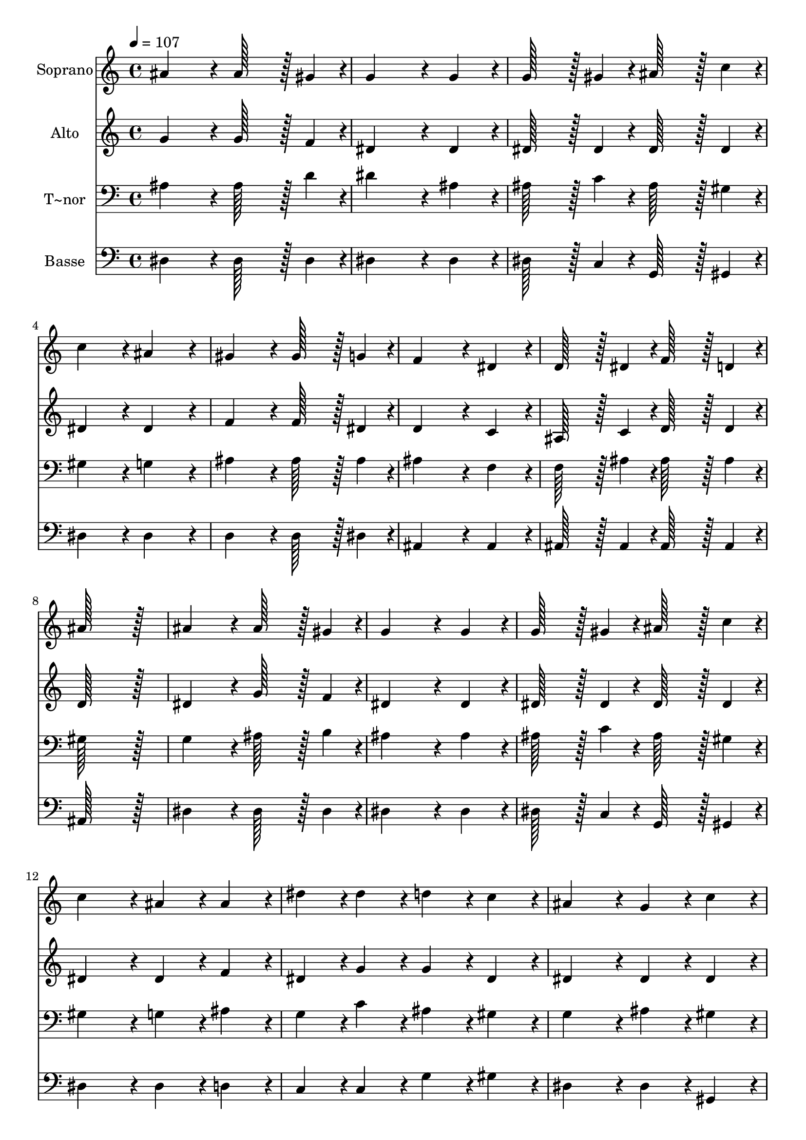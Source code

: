 % Lily was here -- automatically converted by c:/Program Files (x86)/LilyPond/usr/bin/midi2ly.py from output/057.mid
\version "2.14.0"

\layout {
  \context {
    \Voice
    \remove "Note_heads_engraver"
    \consists "Completion_heads_engraver"
    \remove "Rest_engraver"
    \consists "Completion_rest_engraver"
  }
}

trackAchannelA = {
  
  \time 4/4 
  
  \tempo 4 = 107 
  
}

trackA = <<
  \context Voice = voiceA \trackAchannelA
>>


trackBchannelA = {
  
  \set Staff.instrumentName = "Soprano"
  
  \time 4/4 
  
  \tempo 4 = 107 
  
}

trackBchannelB = \relative c {
  ais''4*172/96 r4*20/96 ais128*43 r128*5 gis4*43/96 r4*5/96 
  | % 2
  g4*259/96 r4*29/96 g4*86/96 r4*10/96 
  | % 3
  g128*43 r128*5 gis4*43/96 r4*5/96 ais128*43 r128*5 c4*43/96 
  r4*5/96 
  | % 4
  c4*172/96 r4*20/96 ais4*172/96 r4*20/96 
  | % 5
  gis4*172/96 r4*20/96 gis128*43 r128*5 g4*43/96 r4*5/96 
  | % 6
  f4*259/96 r4*29/96 dis4*86/96 r4*10/96 
  | % 7
  d128*43 r128*5 dis4*43/96 r4*5/96 f128*43 r128*5 d4*43/96 r4*5/96 
  | % 8
  ais'128*115 r128*13 
  | % 9
  ais4*172/96 r4*20/96 ais128*43 r128*5 gis4*43/96 r4*5/96 
  | % 10
  g4*259/96 r4*29/96 g4*86/96 r4*10/96 
  | % 11
  g128*43 r128*5 gis4*43/96 r4*5/96 ais128*43 r128*5 c4*43/96 
  r4*5/96 
  | % 12
  c4*172/96 r4*20/96 ais4*86/96 r4*10/96 ais4*86/96 r4*10/96 
  | % 13
  dis4*86/96 r4*10/96 dis4*86/96 r4*10/96 d4*86/96 r4*10/96 c4*86/96 
  r4*10/96 
  | % 14
  ais4*172/96 r4*20/96 g4*86/96 r4*10/96 c4*86/96 r4*10/96 
  | % 15
  ais4*172/96 r4*20/96 gis4*86/96 r4*10/96 f4*86/96 r4*10/96 
  | % 16
  dis128*115 r128*13 
  | % 17
  f4*86/96 r4*10/96 f4*86/96 r4*10/96 f4*86/96 r4*10/96 g4*86/96 
  r4*10/96 
  | % 18
  gis4*172/96 r4*20/96 gis4*172/96 r4*20/96 
  | % 19
  g4*86/96 r4*10/96 g4*86/96 r4*10/96 g4*86/96 r4*10/96 gis4*86/96 
  r4*10/96 
  | % 20
  ais4*172/96 r4*20/96 ais4*86/96 r4*10/96 ais4*86/96 r4*10/96 
  | % 21
  dis4*86/96 r4*10/96 dis4*86/96 r4*10/96 d4*86/96 r4*10/96 c4*86/96 
  r4*10/96 
  | % 22
  ais4*172/96 r4*20/96 g4*86/96 r4*10/96 c4*86/96 r4*10/96 
  | % 23
  ais4*172/96 r4*20/96 gis4*86/96 r4*10/96 f4*86/96 r4*10/96 
  | % 24
  dis128*115 
}

trackB = <<
  \context Voice = voiceA \trackBchannelA
  \context Voice = voiceB \trackBchannelB
>>


trackCchannelA = {
  
  \set Staff.instrumentName = "Alto"
  
  \time 4/4 
  
  \tempo 4 = 107 
  
}

trackCchannelB = \relative c {
  g''4*172/96 r4*20/96 g128*43 r128*5 f4*43/96 r4*5/96 
  | % 2
  dis4*259/96 r4*29/96 dis4*86/96 r4*10/96 
  | % 3
  dis128*43 r128*5 dis4*43/96 r4*5/96 dis128*43 r128*5 dis4*43/96 
  r4*5/96 
  | % 4
  dis4*172/96 r4*20/96 dis4*172/96 r4*20/96 
  | % 5
  f4*172/96 r4*20/96 f128*43 r128*5 dis4*43/96 r4*5/96 
  | % 6
  d4*259/96 r4*29/96 c4*86/96 r4*10/96 
  | % 7
  ais128*43 r128*5 c4*43/96 r4*5/96 d128*43 r128*5 d4*43/96 r4*5/96 
  | % 8
  d128*115 r128*13 
  | % 9
  dis4*172/96 r4*20/96 g128*43 r128*5 f4*43/96 r4*5/96 
  | % 10
  dis4*259/96 r4*29/96 dis4*86/96 r4*10/96 
  | % 11
  dis128*43 r128*5 dis4*43/96 r4*5/96 dis128*43 r128*5 dis4*43/96 
  r4*5/96 
  | % 12
  dis4*172/96 r4*20/96 dis4*86/96 r4*10/96 f4*86/96 r4*10/96 
  | % 13
  dis4*86/96 r4*10/96 g4*86/96 r4*10/96 g4*86/96 r4*10/96 dis4*86/96 
  r4*10/96 
  | % 14
  dis4*172/96 r4*20/96 dis4*86/96 r4*10/96 dis4*86/96 r4*10/96 
  | % 15
  dis4*172/96 r4*20/96 d4*86/96 r4*10/96 d4*86/96 r4*10/96 
  | % 16
  dis128*115 r128*13 
  | % 17
  d4*86/96 r4*10/96 d4*86/96 r4*10/96 d4*86/96 r4*10/96 dis4*86/96 
  r4*10/96 
  | % 18
  d4*172/96 r4*20/96 d4*172/96 r4*20/96 
  | % 19
  dis4*86/96 r4*10/96 dis4*86/96 r4*10/96 dis4*86/96 r4*10/96 dis4*86/96 
  r4*10/96 
  | % 20
  dis4*172/96 r4*20/96 g4*86/96 r4*10/96 f4*86/96 r4*10/96 
  | % 21
  dis4*86/96 r4*10/96 g4*86/96 r4*10/96 g4*86/96 r4*10/96 dis4*86/96 
  r4*10/96 
  | % 22
  dis4*172/96 r4*20/96 dis4*86/96 r4*10/96 dis4*86/96 r4*10/96 
  | % 23
  dis4*172/96 r4*20/96 d4*86/96 r4*10/96 d4*86/96 r4*10/96 
  | % 24
  dis128*115 
}

trackC = <<
  \context Voice = voiceA \trackCchannelA
  \context Voice = voiceB \trackCchannelB
>>


trackDchannelA = {
  
  \set Staff.instrumentName = "T~nor"
  
  \time 4/4 
  
  \tempo 4 = 107 
  
}

trackDchannelB = \relative c {
  ais'4*172/96 r4*20/96 ais128*43 r128*5 d4*43/96 r4*5/96 
  | % 2
  dis4*259/96 r4*29/96 ais4*86/96 r4*10/96 
  | % 3
  ais128*43 r128*5 c4*43/96 r4*5/96 ais128*43 r128*5 gis4*43/96 
  r4*5/96 
  | % 4
  gis4*172/96 r4*20/96 g4*172/96 r4*20/96 
  | % 5
  ais4*172/96 r4*20/96 ais128*43 r128*5 ais4*43/96 r4*5/96 
  | % 6
  ais4*259/96 r4*29/96 f4*86/96 r4*10/96 
  | % 7
  f128*43 r128*5 ais4*43/96 r4*5/96 ais128*43 r128*5 ais4*43/96 
  r4*5/96 
  | % 8
  gis128*115 r128*13 
  | % 9
  g4*172/96 r4*20/96 ais128*43 r128*5 b4*43/96 r4*5/96 
  | % 10
  ais4*259/96 r4*29/96 ais4*86/96 r4*10/96 
  | % 11
  ais128*43 r128*5 c4*43/96 r4*5/96 ais128*43 r128*5 gis4*43/96 
  r4*5/96 
  | % 12
  gis4*172/96 r4*20/96 g4*86/96 r4*10/96 ais4*86/96 r4*10/96 
  | % 13
  g4*86/96 r4*10/96 c4*86/96 r4*10/96 ais4*86/96 r4*10/96 gis4*86/96 
  r4*10/96 
  | % 14
  g4*172/96 r4*20/96 ais4*86/96 r4*10/96 gis4*86/96 r4*10/96 
  | % 15
  g4*172/96 r4*20/96 f4*86/96 r4*10/96 gis4*86/96 r4*10/96 
  | % 16
  g128*115 r128*13 
  | % 17
  ais4*86/96 r4*10/96 ais4*86/96 r4*10/96 ais4*86/96 r4*10/96 ais4*86/96 
  r4*10/96 
  | % 18
  ais4*172/96 r4*20/96 ais4*172/96 r4*20/96 
  | % 19
  ais4*86/96 r4*10/96 ais4*86/96 r4*10/96 ais4*86/96 r4*10/96 ais4*86/96 
  r4*10/96 
  | % 20
  ais4*172/96 r4*20/96 dis4*86/96 r4*10/96 ais4*86/96 r4*10/96 
  | % 21
  g4*86/96 r4*10/96 c4*86/96 r4*10/96 ais4*86/96 r4*10/96 gis4*86/96 
  r4*10/96 
  | % 22
  g4*172/96 r4*20/96 ais4*86/96 r4*10/96 gis4*86/96 r4*10/96 
  | % 23
  g4*172/96 r4*20/96 f4*86/96 r4*10/96 gis4*86/96 r4*10/96 
  | % 24
  g128*115 
}

trackD = <<

  \clef bass
  
  \context Voice = voiceA \trackDchannelA
  \context Voice = voiceB \trackDchannelB
>>


trackEchannelA = {
  
  \set Staff.instrumentName = "Basse"
  
  \time 4/4 
  
  \tempo 4 = 107 
  
}

trackEchannelB = \relative c {
  dis4*172/96 r4*20/96 dis128*43 r128*5 dis4*43/96 r4*5/96 
  | % 2
  dis4*259/96 r4*29/96 dis4*86/96 r4*10/96 
  | % 3
  dis128*43 r128*5 c4*43/96 r4*5/96 g128*43 r128*5 gis4*43/96 
  r4*5/96 
  | % 4
  dis'4*172/96 r4*20/96 dis4*172/96 r4*20/96 
  | % 5
  d4*172/96 r4*20/96 d128*43 r128*5 dis4*43/96 r4*5/96 
  | % 6
  ais4*259/96 r4*29/96 ais4*86/96 r4*10/96 
  | % 7
  ais128*43 r128*5 ais4*43/96 r4*5/96 ais128*43 r128*5 ais4*43/96 
  r4*5/96 
  | % 8
  ais128*115 r128*13 
  | % 9
  dis4*172/96 r4*20/96 dis128*43 r128*5 dis4*43/96 r4*5/96 
  | % 10
  dis4*259/96 r4*29/96 dis4*86/96 r4*10/96 
  | % 11
  dis128*43 r128*5 c4*43/96 r4*5/96 g128*43 r128*5 gis4*43/96 
  r4*5/96 
  | % 12
  dis'4*172/96 r4*20/96 dis4*86/96 r4*10/96 d4*86/96 r4*10/96 
  | % 13
  c4*86/96 r4*10/96 c4*86/96 r4*10/96 g'4*86/96 r4*10/96 gis4*86/96 
  r4*10/96 
  | % 14
  dis4*172/96 r4*20/96 dis4*86/96 r4*10/96 gis,4*86/96 r4*10/96 
  | % 15
  ais4*172/96 r4*20/96 ais4*86/96 r4*10/96 ais4*86/96 r4*10/96 
  | % 16
  dis128*115 r128*13 
  | % 17
  ais4*86/96 r4*10/96 ais'4*86/96 r4*10/96 gis4*86/96 r4*10/96 g4*86/96 
  r4*10/96 
  | % 18
  f4*172/96 r4*20/96 ais,4*172/96 r4*20/96 
  | % 19
  dis4*86/96 r4*10/96 dis4*86/96 r4*10/96 dis4*86/96 r4*10/96 f4*86/96 
  r4*10/96 
  | % 20
  g4*172/96 r4*20/96 dis4*86/96 r4*10/96 d4*86/96 r4*10/96 
  | % 21
  c4*86/96 r4*10/96 c4*86/96 r4*10/96 g'4*86/96 r4*10/96 gis4*86/96 
  r4*10/96 
  | % 22
  dis4*172/96 r4*20/96 dis4*86/96 r4*10/96 gis,4*86/96 r4*10/96 
  | % 23
  ais4*172/96 r4*20/96 ais4*86/96 r4*10/96 ais4*86/96 r4*10/96 
  | % 24
  dis128*115 
}

trackE = <<

  \clef bass
  
  \context Voice = voiceA \trackEchannelA
  \context Voice = voiceB \trackEchannelB
>>


\score {
  <<
    \context Staff=trackB \trackA
    \context Staff=trackB \trackB
    \context Staff=trackC \trackA
    \context Staff=trackC \trackC
    \context Staff=trackD \trackA
    \context Staff=trackD \trackD
    \context Staff=trackE \trackA
    \context Staff=trackE \trackE
  >>
  \layout {}
  \midi {}
}
